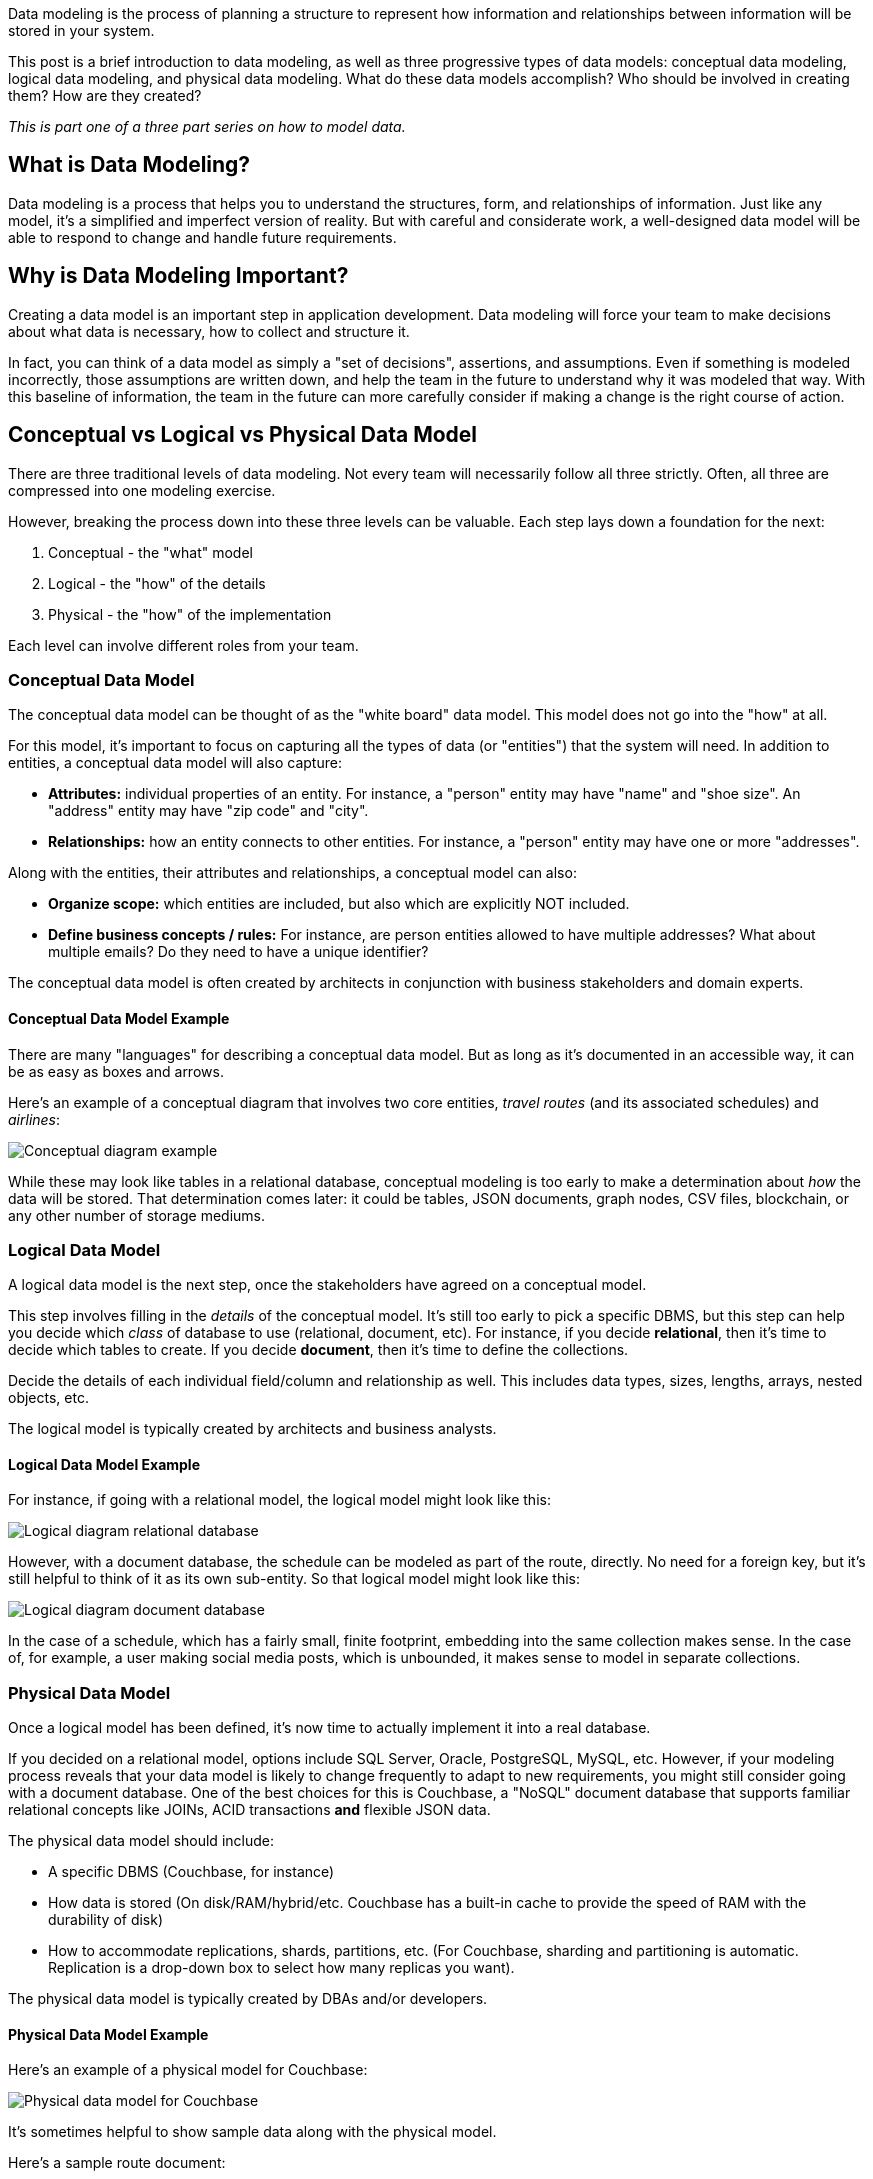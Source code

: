 :imagesdir: images
:meta-description: Need an intro to data modeling? Check out this guide to learn the basics and find out more about conceptual, physical, and logical data models.
:title: What is Data Modeling? Conceptual, Physical, Logical
:slug: What-is-Data-Modeling-Conceptual-Physical-Logical
:focus-keyword: how to model data
:categories: Data Modeling
:tags: data modeling
:heroimage: TBD
:wordcounttarget: 1600

Data modeling is the process of planning a structure to represent how information and relationships between information will be stored in your system.

This post is a brief introduction to data modeling, as well as three progressive types of data models: conceptual data modeling, logical data modeling, and physical data modeling. What do these data models accomplish? Who should be involved in creating them? How are they created?

_This is part one of a three part series on how to model data._

== What is Data Modeling?

Data modeling is a process that helps you to understand the structures, form, and relationships of information. Just like any model, it's a simplified and imperfect version of reality. But with careful and considerate work, a well-designed data model will be able to respond to change and handle future requirements.

== Why is Data Modeling Important?

Creating a data model is an important step in application development. Data modeling will force your team to make decisions about what data is necessary, how to collect and structure it.

In fact, you can think of a data model as simply a "set of decisions", assertions, and assumptions. Even if something is modeled incorrectly, those assumptions are written down, and help the team in the future to understand why it was modeled that way. With this baseline of information, the team in the future can more carefully consider if making a change is the right course of action.

== Conceptual vs Logical vs Physical Data Model

There are three traditional levels of data modeling. Not every team will necessarily follow all three strictly. Often, all three are compressed into one modeling exercise.

However, breaking the process down into these three levels can be valuable. Each step lays down a foundation for the next:

1. Conceptual - the "what" model
2. Logical - the "how" of the details
3. Physical - the "how" of the implementation

Each level can involve different roles from your team.

=== Conceptual Data Model

The conceptual data model can be thought of as the "white board" data model. This model does not go into the "how" at all.

For this model, it's important to focus on capturing all the types of data (or "entities") that the system will need. In addition to entities, a conceptual data model will also capture:

* **Attributes:** individual properties of an entity. For instance, a "person" entity may have "name" and "shoe size". An "address" entity may have "zip code" and "city".
* **Relationships:** how an entity connects to other entities. For instance, a "person" entity may have one or more "addresses".

Along with the entities, their attributes and relationships, a conceptual model can also:

* **Organize scope:** which entities are included, but also which are explicitly NOT included.
* **Define business concepts / rules:** For instance, are person entities allowed to have multiple addresses? What about multiple emails? Do they need to have a unique identifier?

The conceptual data model is often created by architects in conjunction with business stakeholders and domain experts.

==== Conceptual Data Model Example

There are many "languages" for describing a conceptual data model. But as long as it's documented in an accessible way, it can be as easy as boxes and arrows.

Here's an example of a conceptual diagram that involves two core entities, _travel routes_ (and its associated schedules) and _airlines_:

image:13801-conceptual-diagram.png[Conceptual diagram example]

While these may look like tables in a relational database, conceptual modeling is too early to make a determination about _how_ the data will be stored. That determination comes later: it could be tables, JSON documents, graph nodes, CSV files, blockchain, or any other number of storage mediums.

=== Logical Data Model

A logical data model is the next step, once the stakeholders have agreed on a conceptual model.

This step involves filling in the _details_ of the conceptual model. It's still too early to pick a specific DBMS, but this step can help you decide which _class_ of database to use (relational, document, etc). For instance, if you decide *relational*, then it's time to decide which tables to create. If you decide *document*, then it's time to define the collections.

Decide the details of each individual field/column and relationship as well. This includes data types, sizes, lengths, arrays, nested objects, etc.

The logical model is typically created by architects and business analysts.

==== Logical Data Model Example

For instance, if going with a relational model, the logical model might look like this:

image:13802-logical-diagram-relational.png[Logical diagram relational database]

However, with a document database, the schedule can be modeled as part of the route, directly. No need for a foreign key, but it's still helpful to think of it as its own sub-entity. So that logical model might look like this:

image:13803-logical-diagram-document.png[Logical diagram document database]

In the case of a schedule, which has a fairly small, finite footprint, embedding into the same collection makes sense. In the case of, for example, a user making social media posts, which is unbounded, it makes sense to model in separate collections.

=== Physical Data Model

Once a logical model has been defined, it's now time to actually implement it into a real database.

If you decided on a relational model, options include SQL Server, Oracle, PostgreSQL, MySQL, etc. However, if your modeling process reveals that your data model is likely to change frequently to adapt to new requirements, you might still consider going with a document database. One of the best choices for this is Couchbase, a "NoSQL" document database that supports familiar relational concepts like JOINs, ACID transactions *and* flexible JSON data.

The physical data model should include:

* A specific DBMS (Couchbase, for instance)
* How data is stored (On disk/RAM/hybrid/etc. Couchbase has a built-in cache to provide the speed of RAM with the durability of disk)
* How to accommodate replications, shards, partitions, etc. (For Couchbase, sharding and partitioning is automatic. Replication is a drop-down box to select how many replicas you want).

The physical data model is typically created by DBAs and/or developers.

==== Physical Data Model Example

Here's an example of a physical model for Couchbase:

image:13804-physical-model-couchbase.png[Physical data model for Couchbase]

It's sometimes helpful to show sample data along with the physical model.

Here's a sample route document:

[source,JavaScript,indent=0]
----
{
  "airlineid": "airline_137",
  "sourceairport": "TLV",
  "destinationairport": "MRS",
  "stops": 0,
  "schedule": [
    { "day": 0, "utc": "10:13:00", "flight": "AF198" },
    { "day": 0, "utc": "01:31:00", "flight": "AF943" },
    { "day": 1, "utc": "12:40:00", "flight": "AF356" },
    // ... etc ...
  ]
}
----

And here's a sample airline document:

[source,JavaScript,indent=0]
----
key: airline_137
{
  "name": "Air France",
  "callsign": "AIRFRANS",
}
----

This is a simplified view of an actual physical data model. You can sign up for a link:https://www.couchbase.com/products/capella[free trial of Couchbase Capella] and start working with this data model (no credit card required).

== Difference Between Conceptual, Logical, and Physical Data Models

Each model is a necessary step on a journey to build a useful data model for you applications. A conceptual data model is the highest level, and therefore the least detailed. A logical data model involves more detailed thinking about the implementation without actually implementing anything. Finally, the physical data model draws on the requirements from the logical data model to create a real database.

== Advantages of Data Modeling

The advantages of going through the data modeling process all come down to communication:

* Short term communication among stakeholders to make decisions about what's important, what the business rules are, and how to implement them.
* Long term communication through database specifications that can be used to connect your data to other services through ETLs (Couchbase can help you reduce the number of ETLs, as there are a variety of built-in services to help address your expanding use cases - query, text search, caching, analytics, eventing, mobile sync).
* Communication to help your team more easily identify corrupt or incorrect data.

== Disadvantages of Data Modeling

There are costs to data modeling.

* It can be a potentially long process. It can also be prone to waterfall mentality (e.g. a mistake found during the logical data modeling process could trigger a complete rework of the conceptual modeling process).
* A physical relational model can be rigid and difficult to change once a physical data model has been created (especially in production).
* A physical document model is easy to change at any time, but relies on the application layer to enforce constraints and data types.
** With Couchbase's document model, you can still use JOIN and ACID transactions when necessary, so the modeling process should be familiar to anyone who is used to relational modeling, but with added flexibility and data structures that line up exactly with application code objects/classes.

If you start the logical modeling process with a document database in mind, you can potentially avoid cycle time and reap flexibility benefits. (Unless you know your data model and requirements don't change that much, e.g. once a year).

== Next Steps and Resources

In part 2, I'll be writing about the various physical data models, including relational, document, graph, wide-table, etc. This can help you to make decisions about which data model is best for your need.

In the meantime, here are some more resources for data modeling:

* link:https://docs.couchbase.com/server/current/learn/data/document-data-model.html[The Couchbase Data Model]
* link:https://info.couchbase.com/rs/302-GJY-034/images/erwin_DM_High%20Perf_NoSQL-QOM-Technical_Whitepaper_Couchbase_Version.pdf[Designing High-Performance
Data Structures]
* link:https://docs.couchbase.com/tutorials/mobile-travel-tutorial/android/design/data-modeling.html[Data Modeling for Mobile Applications]
* link:https://www.couchbase.com/blog/tag/data-modelling/[More data modeling blog posts]